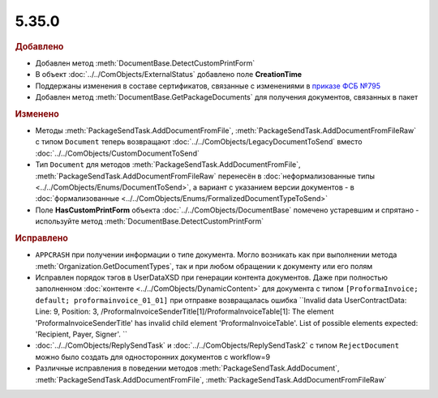 5.35.0
======


.. feed-entry::
  :date: 2021-08-23



.. rubric:: Добавлено

* Добавлен метод :meth:`DocumentBase.DetectCustomPrintForm`
* В объект :doc:`../../ComObjects/ExternalStatus` добавлено поле **CreationTime**
* Поддержаны изменения в составе сертификатов, связанные с изменениями в `приказе ФСБ №795 <https://regulation.gov.ru/projects#npa=111709>`_
* Добавлен метод :meth:`DocumentBase.GetPackageDocuments` для получения документов, связанных в пакет




.. rubric:: Изменено

* Методы :meth:`PackageSendTask.AddDocumentFromFile`, :meth:`PackageSendTask.AddDocumentFromFileRaw` с типом ``Document`` теперь возвращают :doc:`../../ComObjects/LegacyDocumentToSend` вместо :doc:`../../ComObjects/CustomDocumentToSend`
* Тип ``Document`` для методов :meth:`PackageSendTask.AddDocumentFromFile`, :meth:`PackageSendTask.AddDocumentFromFileRaw` перенесён в :doc:`неформализованные типы <../../ComObjects/Enums/DocumentToSend>`,
  а вариант с указанием версии документов - в :doc:`формализованные <../../ComObjects/Enums/FormalizedDocumentTypeToSend>`
* Поле **HasCustomPrintForm** объекта :doc:`../../ComObjects/DocumentBase` помечено устаревшим и спрятано - используйте метод :meth:`DocumentBase.DetectCustomPrintForm`



.. rubric:: Исправлено

* ``APPCRASH`` при получении информации о типе документа. Могло возникать как при выполнении метода :meth:`Organization.GetDocumentTypes`, так и при любом обращении к документу или его полям
* Исправлен порядок тэгов в UserDataXSD при генерации контента документов.
  Даже при полностью заполненном :doc:`контенте <../../ComObjects/DynamicContent>` для документа с типом ``[ProformaInvoice; default; proformainvoice_01_01]`` при отправке возвращалась ошибка ``Invalid data UserContractData:
  Line: 9, Position: 3, /ProformaInvoiceSenderTitle[1]/ProformaInvoiceTable[1]: The element 'ProformaInvoiceSenderTitle' has invalid child element 'ProformaInvoiceTable'. List of possible elements expected: 'Recipient, Payer, Signer'.
  ``
* :doc:`../../ComObjects/ReplySendTask` и :doc:`../../ComObjects/ReplySendTask2` с типом ``RejectDocument`` можно было создать для односторонних документов с workflow=9
* Различные исправления в поведении методов :meth:`PackageSendTask.AddDocument`, :meth:`PackageSendTask.AddDocumentFromFile`, :meth:`PackageSendTask.AddDocumentFromFileRaw`
